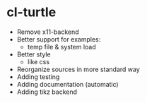 * cl-turtle 
  - Remove x11-backend
  - Better support for examples:
    - temp file & system load
  - Better style
    - like css
  - Reorganize sources in more standard way
  - Adding testing
  - Adding documentation (automatic)
  - Adding tikz backend


